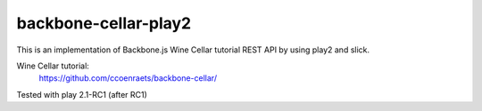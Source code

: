 ================================
backbone-cellar-play2
================================
This is an implementation of Backbone.js Wine Cellar tutorial REST API by using play2 and slick.

Wine Cellar tutorial:
  https://github.com/ccoenraets/backbone-cellar/

Tested with play 2.1-RC1 (after RC1)
